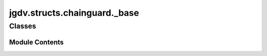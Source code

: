  

 
.. _jgdv.structs.chainguard._base:
   
    
=============================
jgdv.structs.chainguard._base
=============================

   
.. py:module:: jgdv.structs.chainguard._base

.. autoapi-nested-parse::

   The core implementation of the ChainGuard object,
   which is then extended with mixins.

       
 

   
 

 

 
   
        

           

 
 

           
   
             
  
           
 
  
 
 
  

   
Classes
-------


.. autoapisummary::

    jgdv.structs.chainguard._base.GuardBase
           
 
      
 
Module Contents
===============

 
 

.. _jgdv.structs.chainguard._base.GuardBase:
   
.. py:class:: GuardBase(data: dict[str, jgdv.structs.chainguard._interface.TomlTypes] = None, *, index: jgdv.Maybe[list[str]] = None, mutable: bool = False)
   
   Bases: :py:obj:`dict` 
     
   Provides access to toml data (ChainGuard.load(apath))
   but as attributes (data.a.path.in.the.data)
   instead of key access (data['a']['path']['in']['the']['data'])

   while also providing typed, guarded access:
   data.on_fail("test", str | int).a.path.that.may.exist()

   while it can then report missing paths:
   data.report_defaulted() -> ['a.path.that.may.exist.<str|int>']

   
   .. py:method:: _index() -> list[str]

   .. py:method:: _table() -> dict[str, jgdv.structs.chainguard._interface.TomlTypes]

   .. py:method:: items() -> collections.abc.ItemsView[str, jgdv.structs.chainguard._interface.TomlTypes]

      D.items() -> a set-like object providing a view on D's items


   .. py:method:: keys() -> collections.abc.KeysView[str]

      D.keys() -> a set-like object providing a view on D's keys


   .. py:method:: update(*args)
      :abstractmethod:


      D.update([E, ]**F) -> None.  Update D from dict/iterable E and F.
      If E is present and has a .keys() method, then does:  for k in E: D[k] = E[k]
      If E is present and lacks a .keys() method, then does:  for k, v in E: D[k] = v
      In either case, this is followed by: for k in F:  D[k] = F[k]


   .. py:method:: values() -> collections.abc.ValuesView[jgdv.structs.chainguard._interface.TomlTypes]

      D.values() -> an object providing a view on D's values


 
 
   
